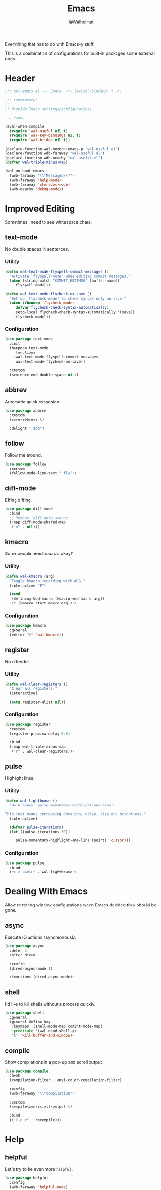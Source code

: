 #+TITLE: Emacs
#+AUTHOR: @Walheimat
#+PROPERTY: header-args:emacs-lisp :tangle (expand-file-name "wal-emacs.el" wal-emacs-config-build-path)

Everything that has to do with Emacs-y stuff.

This is a combination of configurations for built-in packages some
external ones.

* Header
:PROPERTIES:
:VISIBILITY: folded
:END:

#+BEGIN_SRC emacs-lisp
;;; wal-emacs.el --- Emacs. -*- lexical-binding: t -*-

;;; Commentary:
;;
;; Provide Emacs settings/configurations.

;;; Code:

(eval-when-compile
  (require 'wal-useful nil t)
  (require 'wal-key-bindings nil t)
  (require 'wal-bridge nil t))

(declare-function wal-modern-emacs-p "wal-useful.el")
(declare-function wdb-faraway "wal-useful.el")
(declare-function wdb-nearby "wal-useful.el")
(defvar wal-triple-minus-map)

(wal-on-boot emacs
  (wdb-faraway "\\*Messages\\*")
  (wdb-faraway 'help-mode)
  (wdb-faraway 'shortdoc-mode)
  (wdb-nearby 'debug-mode))
#+END_SRC

* Improved Editing

Sometimes I need to see whitespace chars.

** text-mode
:PROPERTIES:
:UNNUMBERED: t
:END:

No double spaces in sentences.

*** Utility

#+BEGIN_SRC emacs-lisp
(defun wal-text-mode-flyspell-commit-messages ()
  "Activate `flyspell-mode' when editing commit messages."
  (when (string-match "COMMIT_EDITMSG" (buffer-name))
    (flyspell-mode)))

(defun wal-text-mode-flycheck-on-save ()
  "Set up `flycheck-mode' to check syntax only on save."
  (when (fboundp 'flycheck-mode)
    (defvar flycheck-check-syntax-automatically)
    (setq-local flycheck-check-syntax-automatically '(save))
    (flycheck-mode)))
#+END_SRC

*** Configuration

#+BEGIN_SRC emacs-lisp
(use-package text-mode
  :init
  (harpoon text-mode
    :functions
    (wal-text-mode-flyspell-commit-messages
     wal-text-mode-flycheck-on-save))

  :custom
  (sentence-end-double-space nil))
#+END_SRC

** abbrev
:PROPERTIES:
:UNNUMBERED: t
:END:

Automatic quick expansion.

#+BEGIN_SRC emacs-lisp
(use-package abbrev
  :custom
  (save-abbrevs t)

  :delight " abb")
#+END_SRC

** follow
:PROPERTIES:
:UNNUMBERED: t
:END:

Follow me around.

#+begin_src emacs-lisp
(use-package follow
  :custom
  (follow-mode-line-text " flw"))
#+end_src

** diff-mode
:PROPERTIES:
:UNNUMBERED: t
:END:

Effing diffing.

#+BEGIN_SRC emacs-lisp
(use-package diff-mode
  :bind
  ;; Remove `diff-goto-source'.
  (:map diff-mode-shared-map
   ("o" . nil)))
#+END_SRC

** kmacro
:PROPERTIES:
:UNNUMBERED: t
:END:

Some people need macros, okay?

*** Utility

#+BEGIN_SRC emacs-lisp
(defun wal-kmacro (arg)
  "Toggle kmacro recording with ARG."
  (interactive "P")

  (cond
   (defining-kbd-macro (kmacro-end-macro arg))
   (t (kmacro-start-macro arg))))
#+END_SRC

*** Configuration

#+BEGIN_SRC emacs-lisp
(use-package kmacro
  :general
  (editor "k" 'wal-kmacro))
#+END_SRC

** register
:PROPERTIES:
:UNNUMBERED: t
:END:

No offender.

*** Utility

#+BEGIN_SRC emacs-lisp
(defun wal-clear-registers ()
  "Clear all registers."
  (interactive)

  (setq register-alist nil))
#+END_SRC

*** Configuration

#+BEGIN_SRC emacs-lisp
(use-package register
  :custom
  (register-preview-delay 0.8)

  :bind
  (:map wal-triple-minus-map
   ("r" . wal-clear-registers)))
#+END_SRC

** pulse
:PROPERTIES:
:UNNUMBERED: t
:END:

Highlight lines.

*** Utility

#+BEGIN_SRC emacs-lisp
(defun wal-lighthouse ()
  "Do a heavy `pulse-momentary-highlight-one-line'.

This just means increasing duration, delay, size and brightness."
  (interactive)

  (defvar pulse-iterations)
  (let ((pulse-iterations 30))

    (pulse-momentary-highlight-one-line (point) 'cursor)))
#+END_SRC

*** Configuration

#+BEGIN_SRC emacs-lisp
(use-package pulse
  :bind
  ("C-c <SPC>" . wal-lighthouse))
#+END_SRC

* Dealing With Emacs

Allow restoring window configurations when Emacs decided they should
be gone.

** async
:PROPERTIES:
:UNNUMBERED: t
:END:

Execute IO actions asynchronously.

#+BEGIN_SRC emacs-lisp
(use-package async
  :defer 2
  :after dired

  :config
  (dired-async-mode 1)

  :functions (dired-async-mode))
#+END_SRC

** shell
:PROPERTIES:
:UNNUMBERED: t
:END:

I'd like to kill shells without a process quickly.

#+BEGIN_SRC emacs-lisp
(use-package shell
  :general
  (general-define-key
   :keymaps '(shell-mode-map comint-mode-map)
   :predicate '(wal-dead-shell-p)
   "k" 'kill-buffer-and-window))
#+END_SRC

** compile
:PROPERTIES:
:UNNUMBERED: t
:END:

Show compilations in a pop-up and scroll output.

#+BEGIN_SRC emacs-lisp
(use-package compile
  :hook
  (compilation-filter . ansi-color-compilation-filter)

  :config
  (wdb-faraway "\\*compilation")

  :custom
  (compilation-scroll-output t)

  :bind
  (("C-c r" . recompile)))
#+END_SRC

* Help

** helpful
:PROPERTIES:
:UNNUMBERED: t
:END:

Let's try to be even more =helpful=.

#+BEGIN_SRC emacs-lisp
(use-package helpful
  :config
  (wdb-faraway 'helpful-mode)

  :custom
  (helpful-max-buffers 3)

  :bind
  (([remap describe-command] . helpful-command)
   ([remap describe-function] . helpful-function)
   ([remap describe-key] . helpful-key)
   ([remap describe-variable] . helpful-variable)
   ([remap describe-symbol] . helpful-symbol)

   :map help-map
   ("M" . helpful-macro)
   ("C-x" . helpful-kill-buffers)

   :map helpful-mode-map
   ("k" . kill-buffer-and-window))

  :defines (helpful-mode-map))
#+END_SRC

* Look-Up

** bookmark
:PROPERTIES:
:UNNUMBERED: t
:END:

Leave a bookmark why don't you.

#+BEGIN_SRC emacs-lisp
(use-package bookmark
  :init
  (that-key "bookmark" :key "C-c m")

  :config
  (wdb-nearby "\\*Bookmark Annotation\\*" :side 'left :no-other t)

  :custom
  (bookmark-use-annotations t)
  (bookmark-menu-confirm-deletion t)

  :bind-keymap
  (("C-c m" . bookmark-map))

  :bind
  (:map bookmark-map
   ("l" . bookmark-bmenu-list)
   ("L" . bookmark-load)))
#+END_SRC

** calc
:PROPERTIES:
:UNNUMBERED: t
:END:

Quick calculations.

#+BEGIN_SRC emacs-lisp
(use-package calc
  :bind
  ("C-c q" . quick-calc))
#+END_SRC

* Additional Info Display

** eldoc
:PROPERTIES:
:UNNUMBERED: t
:END:

Contextual information. Package =lsp-mode= use =eldoc= extensively.

#+BEGIN_SRC emacs-lisp
(use-package eldoc
  :custom
  (eldoc-idle-delay 0.2)
  (eldoc-echo-area-prefer-doc-buffer 'maybe)
  (eldoc-echo-area-display-truncation-message nil)

  :delight " eld")
#+END_SRC

** hl-line
:PROPERTIES:
:UNNUMBERED: t
:END:

Highlighting the current line.

#+BEGIN_SRC emacs-lisp
(use-package hl-line
  :hook
  ((tablist-minor-mode
    tabulated-list-mode
    dired-mode) . hl-line-mode))
#+END_SRC

* Footer
:PROPERTIES:
:VISIBILITY: folded
:END:

#+BEGIN_SRC emacs-lisp
(provide 'wal-emacs)

;;; wal-emacs.el ends here
#+END_SRC
